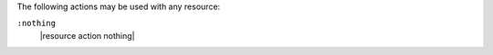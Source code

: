 .. The contents of this file are included in multiple topics.
.. This file should not be changed in a way that hinders its ability to appear in multiple documentation sets.

The following actions may be used with any resource:

``:nothing``
   |resource action nothing|
